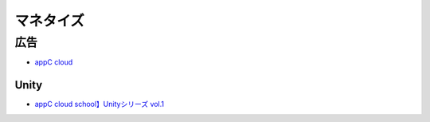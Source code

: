========================
マネタイズ
========================

広告
===============

- `appC cloud <https://app-c.net/>`_

Unity
----------

- `appC cloud school】Unityシリーズ vol.1 <http://sssslide.com/www.slideshare.net/schoowebcampus/unityappc-cloud-schoolunity-vol1>`_

